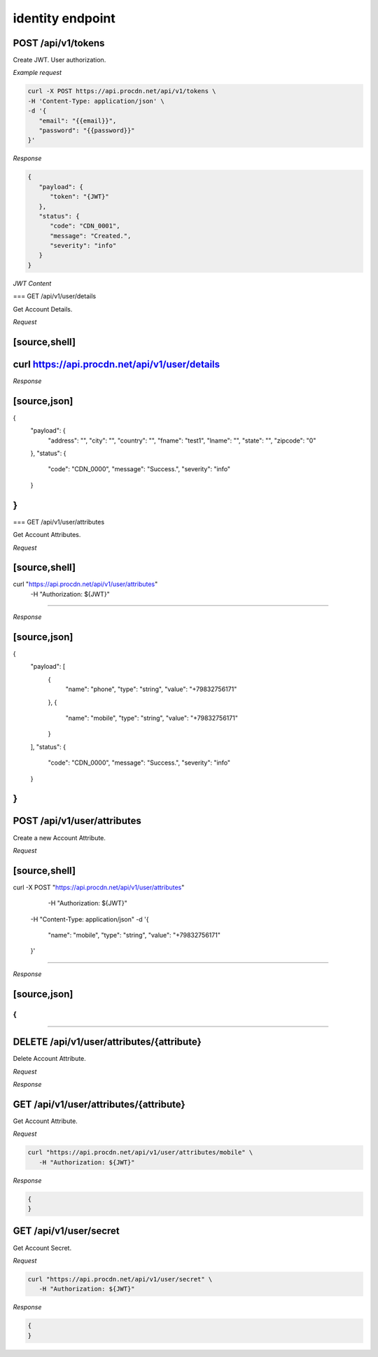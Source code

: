 identity endpoint
=================

POST /api/v1/tokens
-------------------

Create JWT. User authorization.

*Example request*

.. code-block:: console

   curl -X POST https://api.procdn.net/api/v1/tokens \
   -H 'Content-Type: application/json' \
   -d '{
      "email": "{{email}}",
      "password": "{{password}}"
   }'


*Response*

.. code-block:: json

   {
      "payload": {
         "token": "{JWT}"
      },
      "status": {
         "code": "CDN_0001",
         "message": "Created.",
         "severity": "info"
      }
   }


*JWT Content*

.. code-block:: json
   {
      "token": "6e1c58be-4da0-4072-81e7-7e412d3640b6",
      "email": "vanzhiganov@ya.ru",
      "user_id": "6cc50407-92a3-4189-89e5-53b3cdab53c2",
      "attrs": {
         "phone": "+79832756171",
         "mobile": "+79832756171"
      }
   }

=== GET /api/v1/user/details

Get Account Details.

*Request*

[source,shell]
----
curl https://api.procdn.net/api/v1/user/details
----

*Response*

[source,json]
----
{
    "payload": {
        "address": "",
        "city": "",
        "country": "",
        "fname": "test1",
        "lname": "",
        "state": "",
        "zipcode": "0"
    },
    "status": {
        "code": "CDN_0000",
        "message": "Success.",
        "severity": "info"
    }
}
----


=== GET /api/v1/user/attributes

Get Account Attributes.

*Request*

[source,shell]
----
curl "https://api.procdn.net/api/v1/user/attributes" \
	-H "Authorization: ${JWT}"
----

*Response*

[source,json]
----
{
    "payload": [
        {
            "name": "phone",
            "type": "string",
            "value": "+79832756171"
        },
        {
            "name": "mobile",
            "type": "string",
            "value": "+79832756171"
        }
    ],
    "status": {
        "code": "CDN_0000",
        "message": "Success.",
        "severity": "info"
    }
}
----

POST /api/v1/user/attributes
----------------------------

Create a new Account Attribute.

*Request*

[source,shell]
----
curl -X POST "https://api.procdn.net/api/v1/user/attributes" \
	-H "Authorization: ${JWT}" \
    -H "Content-Type: application/json" \
    -d '{
        "name": "mobile",
        "type": "string",
        "value": "+79832756171"
    }'
----

*Response*

[source,json]
----
{
}
----

DELETE /api/v1/user/attributes/{attribute}
------------------------------------------

Delete Account Attribute.

*Request*

.. code-block:: console
   curl -X DELETE "https://api.procdn.net/api/v1/user/attributes/mobile" \
      -H "Authorization: ${JWT}"


*Response*


.. code-block:: json
   {
   }

GET /api/v1/user/attributes/{attribute}
-------------------------------------------

Get Account Attribute.

*Request*

.. code-block:: console

   curl "https://api.procdn.net/api/v1/user/attributes/mobile" \
      -H "Authorization: ${JWT}"

*Response*

.. code-block:: json

   {
   }

GET /api/v1/user/secret
-----------------------

Get Account Secret.

*Request*

.. code-block:: console

   curl "https://api.procdn.net/api/v1/user/secret" \
      -H "Authorization: ${JWT}"

*Response*

.. code-block:: json

   {
   }
